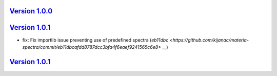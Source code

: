 `Version 1.0.0 <https://github.com/kijanac/materia-spectra/compare/de7c860...v1.0.0>`__
---------------------------------------------------------------------------------------



`Version 1.0.1 <https://github.com/kijanac/materia-spectra/compare/v1.0.0...v1.0.1>`__
--------------------------------------------------------------------------------------

* fix: Fix importlib issue preventing use of predefined spectra (`eb11dbc <https://github.com/kijanac/materia-spectra/commit/eb11dbcafdd8787dcc3bfa4f6eaef9241565c6e8>` __)


`Version 1.0.1 <https://github.com/kijanac/materia-spectra/compare/v1.0.1...v1.0.1>`__
--------------------------------------------------------------------------------------



